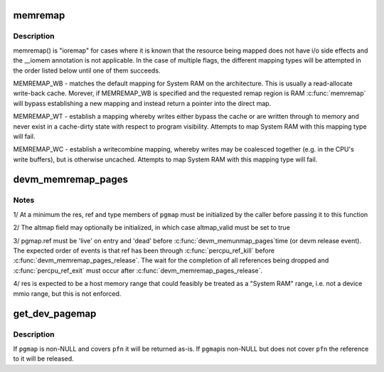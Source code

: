 .. -*- coding: utf-8; mode: rst -*-
.. src-file: kernel/memremap.c

.. _`memremap`:

memremap
========

.. c:function:: void *memremap(resource_size_t offset, size_t size, unsigned long flags)

    remap an iomem_resource as cacheable memory

    :param resource_size_t offset:
        iomem resource start address

    :param size_t size:
        size of remap

    :param unsigned long flags:
        any of MEMREMAP_WB, MEMREMAP_WT, MEMREMAP_WC,
        MEMREMAP_ENC, MEMREMAP_DEC

.. _`memremap.description`:

Description
-----------

memremap() is "ioremap" for cases where it is known that the resource
being mapped does not have i/o side effects and the \__iomem
annotation is not applicable. In the case of multiple flags, the different
mapping types will be attempted in the order listed below until one of
them succeeds.

MEMREMAP_WB - matches the default mapping for System RAM on
the architecture.  This is usually a read-allocate write-back cache.
Morever, if MEMREMAP_WB is specified and the requested remap region is RAM
\ :c:func:`memremap`\  will bypass establishing a new mapping and instead return
a pointer into the direct map.

MEMREMAP_WT - establish a mapping whereby writes either bypass the
cache or are written through to memory and never exist in a
cache-dirty state with respect to program visibility.  Attempts to
map System RAM with this mapping type will fail.

MEMREMAP_WC - establish a writecombine mapping, whereby writes may
be coalesced together (e.g. in the CPU's write buffers), but is otherwise
uncached. Attempts to map System RAM with this mapping type will fail.

.. _`devm_memremap_pages`:

devm_memremap_pages
===================

.. c:function:: void *devm_memremap_pages(struct device *dev, struct dev_pagemap *pgmap)

    remap and provide memmap backing for the given resource

    :param struct device \*dev:
        hosting device for \ ``res``\ 

    :param struct dev_pagemap \*pgmap:
        pointer to a struct dev_pgmap

.. _`devm_memremap_pages.notes`:

Notes
-----

1/ At a minimum the res, ref and type members of \ ``pgmap``\  must be initialized
by the caller before passing it to this function

2/ The altmap field may optionally be initialized, in which case altmap_valid
must be set to true

3/ pgmap.ref must be 'live' on entry and 'dead' before \ :c:func:`devm_memunmap_pages`\ 
time (or devm release event). The expected order of events is that ref has
been through \ :c:func:`percpu_ref_kill`\  before \ :c:func:`devm_memremap_pages_release`\ . The
wait for the completion of all references being dropped and
\ :c:func:`percpu_ref_exit`\  must occur after \ :c:func:`devm_memremap_pages_release`\ .

4/ res is expected to be a host memory range that could feasibly be
treated as a "System RAM" range, i.e. not a device mmio range, but
this is not enforced.

.. _`get_dev_pagemap`:

get_dev_pagemap
===============

.. c:function:: struct dev_pagemap *get_dev_pagemap(unsigned long pfn, struct dev_pagemap *pgmap)

    take a new live reference on the dev_pagemap for \ ``pfn``\ 

    :param unsigned long pfn:
        page frame number to lookup page_map

    :param struct dev_pagemap \*pgmap:
        optional known pgmap that already has a reference

.. _`get_dev_pagemap.description`:

Description
-----------

If \ ``pgmap``\  is non-NULL and covers \ ``pfn``\  it will be returned as-is.  If \ ``pgmap``\ 
is non-NULL but does not cover \ ``pfn``\  the reference to it will be released.

.. This file was automatic generated / don't edit.

